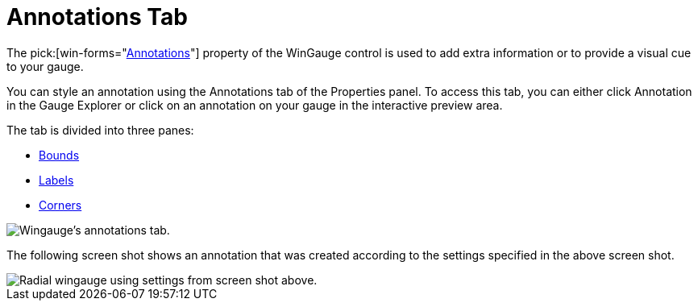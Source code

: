 ﻿////

|metadata|
{
    "name": "wingauge-annotations-tab",
    "controlName": ["WinGauge"],
    "tags": ["Charting"],
    "guid": "{3731D027-1A8E-4023-B3A1-C40B59E58C7E}",  
    "buildFlags": [],
    "createdOn": "0001-01-01T00:00:00Z"
}
|metadata|
////

= Annotations Tab

The  pick:[win-forms="link:infragistics4.win.ultrawingauge.v{ProductVersion}~infragistics.ultragauge.resources.gaugeannotation.html[Annotations]"]  property of the WinGauge control is used to add extra information or to provide a visual cue to your gauge.

You can style an annotation using the Annotations tab of the Properties panel. To access this tab, you can either click Annotation in the Gauge Explorer or click on an annotation on your gauge in the interactive preview area.

The tab is divided into three panes:

* link:wingauge-bounds-pane.html[Bounds]
* link:wingauge-labels-pane.html[Labels]
* link:wingauge-corners-pane.html[Corners]

image::images/Annotations_Tab_01.png[Wingauge's annotations tab.]

The following screen shot shows an annotation that was created according to the settings specified in the above screen shot.

image::images/Annotations_Tab_02.png[Radial wingauge using settings from screen shot above.]